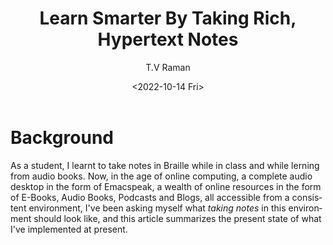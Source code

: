 * Background 

As a student, I learnt to take notes in Braille while in class and
while lerning from audio books.  Now, in the age of online computing,
a complete audio desktop in the form of Emacspeak, a wealth of online
resources in the form of E-Books, Audio Books, Podcasts and Blogs, all
accessible from a consistent environment, I've been asking myself what
/taking notes/ in this environment should look like, and this article
summarizes the present state of what I've implemented at present.

#+options: ':nil *:t -:t ::t <:t H:3 \n:nil ^:t arch:headline
#+options: author:t broken-links:nil c:nil creator:nil
#+options: d:(not "LOGBOOK") date:t e:t email:nil f:t inline:t num:t
#+options: p:nil pri:nil prop:nil stat:t tags:t tasks:t tex:t
#+options: timestamp:t title:t toc:nil todo:t |:t
#+title: Learn Smarter By Taking Rich, Hypertext Notes
#+date: <2022-10-14 Fri>
#+author: T.V Raman
#+email: raman@google.com
#+language: en
#+select_tags: export
#+exclude_tags: noexport
#+creator: Emacs 29.0.50 (Org mode 9.5.5)
#+cite_export:
